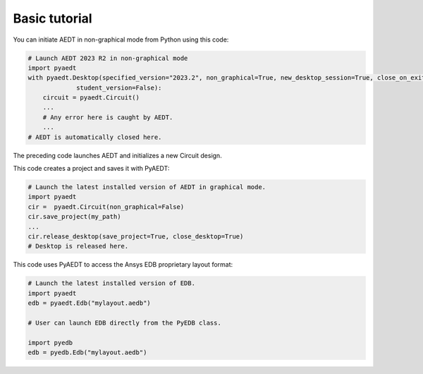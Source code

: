 Basic tutorial
==============

You can initiate AEDT in non-graphical mode from Python using this code:

.. code:: python

    # Launch AEDT 2023 R2 in non-graphical mode
    import pyaedt
    with pyaedt.Desktop(specified_version="2023.2", non_graphical=True, new_desktop_session=True, close_on_exit=True,
                 student_version=False):
        circuit = pyaedt.Circuit()
        ...
        # Any error here is caught by AEDT.
        ...
    # AEDT is automatically closed here.

The preceding code launches AEDT and initializes a new Circuit design.

.. image:: ../Resources/aedt_first_page.png
  :width: 800
  :alt: AEDT launched

This code creates a project and saves it with PyAEDT:

.. code:: python

    # Launch the latest installed version of AEDT in graphical mode.
    import pyaedt
    cir =  pyaedt.Circuit(non_graphical=False)
    cir.save_project(my_path)
    ...
    cir.release_desktop(save_project=True, close_desktop=True)
    # Desktop is released here.

This code uses PyAEDT to access the Ansys EDB proprietary layout format:

.. code:: python

    # Launch the latest installed version of EDB.
    import pyaedt
    edb = pyaedt.Edb("mylayout.aedb")

    # User can launch EDB directly from the PyEDB class.

    import pyedb
    edb = pyedb.Edb("mylayout.aedb")
